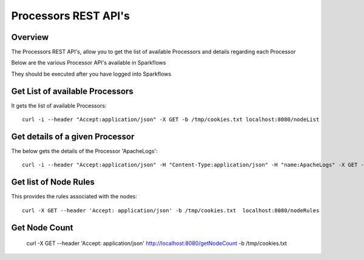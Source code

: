 Processors REST API's
=====================

Overview
--------

The Processors REST API's, allow you to get the list of available Processors and details regarding each Processor

Below are the various Processor API's available in Sparkflows

They should be executed after you have logged into Sparkflows


Get List of available Processors
--------------------------------

It gets the list of available Processors::

  curl -i --header "Accept:application/json" -X GET -b /tmp/cookies.txt localhost:8080/nodeList
  

Get details of a given Processor 
--------------------------------
 
The below gets the details of the Processor 'ApacheLogs'::
 
 
  curl -i --header "Accept:application/json" -H "Content-Type:application/json" -H "name:ApacheLogs" -X GET -X GET -b /tmp/cookies.txt localhost:8080/getSelNode

Get list of Node Rules
----------------------
 
This provides the rules associated with the nodes::
 
 
  curl -X GET --header 'Accept: application/json' -b /tmp/cookies.txt  localhost:8080/nodeRules

Get Node Count
--------------
 
   curl -X GET --header 'Accept: application/json'   http://localhost:8080/getNodeCount   -b /tmp/cookies.txt
